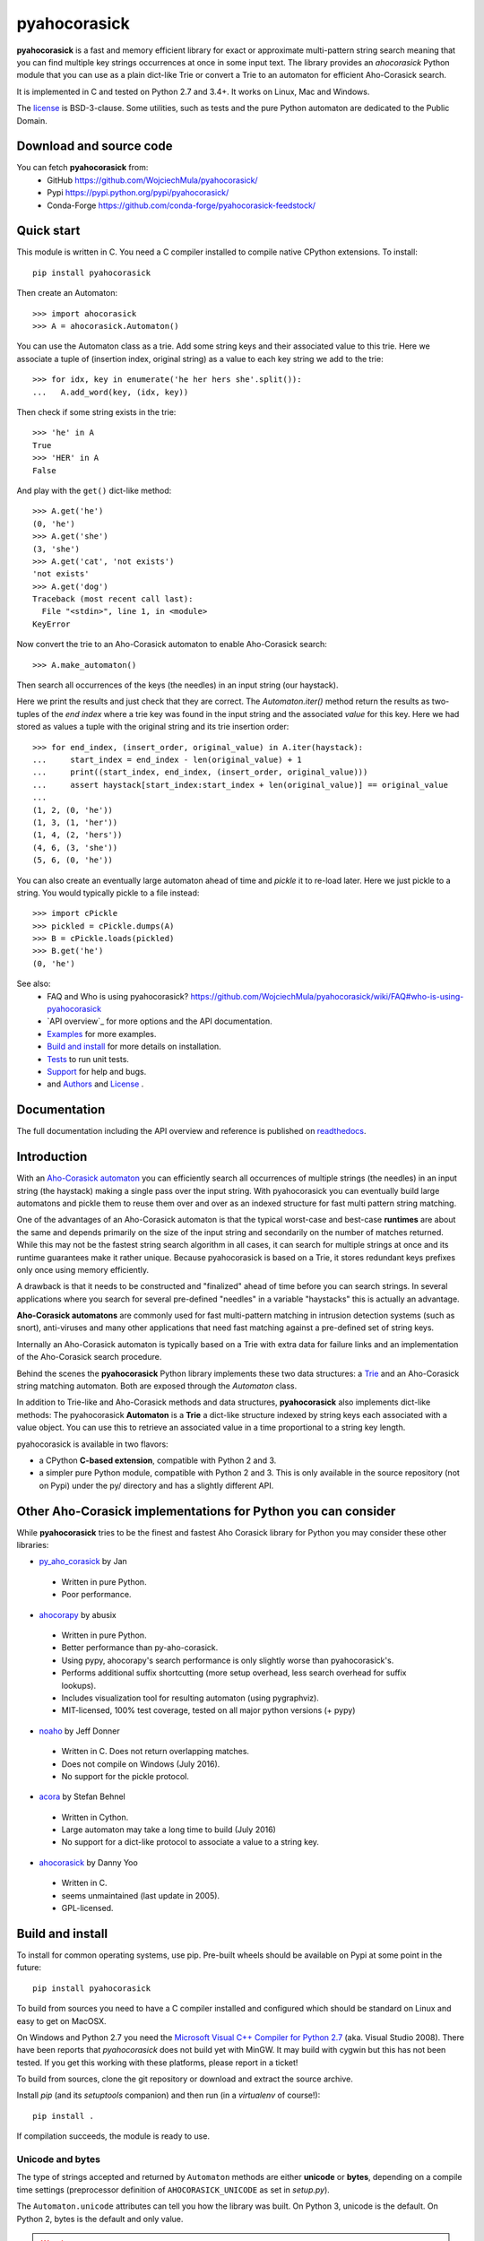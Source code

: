 ========================================================================
                          pyahocorasick
========================================================================

.. image:: https://travis-ci.org/WojciechMula/pyahocorasick.svg?branch=master
    :target: https://travis-ci.org/WojciechMula/pyahocorasick
    :alt: Linux Master branch tests status

.. image:: https://ci.appveyor.com/api/projects/status/github/WojciechMula/pyahocorasick?branch=master&svg=true
   :target: https://ci.appveyor.com/project/WojciechMula/pyahocorasick
   :alt: Windows Master branch tests status

**pyahocorasick** is a fast and memory efficient library for exact or approximate
multi-pattern string search meaning that you can find multiple key strings
occurrences at once in some input text.  The library provides an `ahocorasick` Python
module that you can use as a plain dict-like Trie or convert a Trie to an automaton
for efficient Aho-Corasick search.

It is implemented in C and tested on Python 2.7 and 3.4+. It works on Linux, Mac and
Windows.

The license_ is BSD-3-clause. Some utilities, such as tests and the pure Python
automaton are dedicated to the Public Domain.


Download and source code
========================

You can fetch **pyahocorasick** from:
    - GitHub https://github.com/WojciechMula/pyahocorasick/
    - Pypi https://pypi.python.org/pypi/pyahocorasick/
    - Conda-Forge https://github.com/conda-forge/pyahocorasick-feedstock/


Quick start
===========

This module is written in C. You need a C compiler installed to compile native
CPython extensions. To install::

    pip install pyahocorasick

Then create an Automaton::

    >>> import ahocorasick
    >>> A = ahocorasick.Automaton()

You can use the Automaton class as a trie. Add some string keys and their associated
value to this trie. Here we associate a tuple of (insertion index, original string)
as a value to each key string we add to the trie::

    >>> for idx, key in enumerate('he her hers she'.split()):
    ...   A.add_word(key, (idx, key))

Then check if some string exists in the trie::

    >>> 'he' in A
    True
    >>> 'HER' in A
    False

And play with the ``get()`` dict-like method::

    >>> A.get('he')
    (0, 'he')
    >>> A.get('she')
    (3, 'she')
    >>> A.get('cat', 'not exists')
    'not exists'
    >>> A.get('dog')
    Traceback (most recent call last):
      File "<stdin>", line 1, in <module>
    KeyError

Now convert the trie to an Aho-Corasick automaton to enable Aho-Corasick search::

    >>> A.make_automaton()

Then search all occurrences of the keys (the needles) in an input string (our haystack).

Here we print the results and just check that they are correct. The
`Automaton.iter()` method return the results as two-tuples of the `end index` where a
trie key was found in the input string and the associated `value` for this key. Here
we had stored as values a tuple with the original string and its trie insertion
order::

    >>> for end_index, (insert_order, original_value) in A.iter(haystack):
    ...     start_index = end_index - len(original_value) + 1
    ...     print((start_index, end_index, (insert_order, original_value)))
    ...     assert haystack[start_index:start_index + len(original_value)] == original_value
    ... 
    (1, 2, (0, 'he'))
    (1, 3, (1, 'her'))
    (1, 4, (2, 'hers'))
    (4, 6, (3, 'she'))
    (5, 6, (0, 'he'))

You can also create an eventually large automaton ahead of time and `pickle` it to
re-load later. Here we just pickle to a string. You would typically pickle to a
file instead::

    >>> import cPickle
    >>> pickled = cPickle.dumps(A)
    >>> B = cPickle.loads(pickled)
    >>> B.get('he')
    (0, 'he')


See also:
    - FAQ and Who is using pyahocorasick? https://github.com/WojciechMula/pyahocorasick/wiki/FAQ#who-is-using-pyahocorasick
    - `API overview`_ for more options and the API documentation.
    - `Examples <_examples>`_ for more examples.
    - `Build and install`_ for more details on installation.
    - `Tests`_ to run unit tests.
    - `Support`_ for help and bugs.
    - and `Authors`_ and `License`_ .


Documentation
=============

The full documentation including the API overview and reference is published on
`readthedocs <http://pyahocorasick.readthedocs.io/>`_.


Introduction
============

With an `Aho-Corasick automaton <http://en.wikipedia.org/wiki/Aho-Corasick%20algorithm>`_ 
you can efficiently search all occurrences of multiple strings (the needles) in an
input string (the haystack) making a single pass over the input string. With
pyahocorasick you can eventually build large automatons and pickle them to reuse
them over and over as an indexed structure for fast multi pattern string matching.

One of the advantages of an Aho-Corasick automaton is that the typical worst-case
and best-case **runtimes** are about the same and depends primarily on the size
of the input string and secondarily on the number of matches returned.  While
this may not be the fastest string search algorithm in all cases, it can search
for multiple strings at once and its runtime guarantees make it rather unique.
Because pyahocorasick is based on a Trie, it stores redundant keys prefixes only
once using memory efficiently.

A drawback is that it needs to be constructed and "finalized" ahead of time
before you can search strings. In several applications where you search for several
pre-defined "needles" in a variable "haystacks" this is actually an advantage.

**Aho-Corasick automatons** are commonly used for fast multi-pattern matching
in intrusion detection systems (such as snort), anti-viruses and many other
applications that need fast matching against a pre-defined set of string keys.

Internally an Aho-Corasick automaton is typically based on a Trie with extra
data for failure links and an implementation of the Aho-Corasick search
procedure.

Behind the scenes the **pyahocorasick** Python library implements these two data
structures:  a `Trie <http://en.wikipedia.org/wiki/trie>`_ and an Aho-Corasick string
matching automaton. Both are exposed through the `Automaton` class.

In addition to Trie-like and Aho-Corasick methods and data structures,
**pyahocorasick** also implements dict-like methods: The pyahocorasick
**Automaton** is a **Trie** a dict-like structure indexed by string keys each
associated with a value object. You can use this to retrieve an associated value
in a time proportional to a string key length.

pyahocorasick is available in two flavors:

* a CPython **C-based extension**, compatible with Python 2 and 3.

* a simpler pure Python module, compatible with Python 2 and 3. This is only
  available in the source repository (not on Pypi) under the py/ directory and
  has a slightly different API.


Other Aho-Corasick implementations for Python you can consider
==============================================================

While **pyahocorasick** tries to be the finest and fastest Aho Corasick library
for Python you may consider these other libraries:


* `py_aho_corasick <https://github.com/JanFan/py-aho-corasick>`_ by Jan

 * Written in pure Python.
 * Poor performance.

* `ahocorapy <https://github.com/abusix/ahocorapy>`_ by abusix

 * Written in pure Python.
 * Better performance than py-aho-corasick.
 * Using pypy, ahocorapy's search performance is only slightly worse than pyahocorasick's.
 * Performs additional suffix shortcutting (more setup overhead, less search overhead for suffix lookups).
 * Includes visualization tool for resulting automaton (using pygraphviz).
 * MIT-licensed, 100% test coverage, tested on all major python versions (+ pypy)

* `noaho <https://github.com/JDonner/NoAho>`_ by Jeff Donner

 * Written in C. Does not return overlapping matches.
 * Does not compile on Windows (July 2016).
 * No support for the pickle protocol.

* `acora <https://github.com/scoder/acora>`_ by Stefan Behnel

 * Written in Cython. 
 * Large automaton may take a long time to build (July 2016)
 * No support for a dict-like protocol to associate a value to a string key.

* `ahocorasick <https://hkn.eecs.berkeley.edu/~dyoo/python/ahocorasick/>`_ by Danny Yoo

 * Written in C.
 * seems unmaintained (last update in 2005).
 * GPL-licensed.


Build and install
=================

To install for common operating systems, use pip. Pre-built wheels should be
available on Pypi at some point in the future::

    pip install pyahocorasick

To build from sources you need to have a C compiler installed and configured which
should be standard on Linux and easy to get on MacOSX.

On Windows and Python 2.7 you need the `Microsoft Visual C++ Compiler for Python 2.7
<https://www.microsoft.com/en-us/download/details.aspx?id=44266>`_ (aka. Visual
Studio 2008). There have been reports that `pyahocorasick` does not build yet with
MinGW. It may build with cygwin but this has not been tested. If you get this working
with these platforms, please report in a ticket!

To build from sources, clone the git repository or download and extract the source
archive.

Install `pip` (and its `setuptools` companion) and then run (in a `virtualenv` of
course!)::

    pip install .

If compilation succeeds, the module is ready to use. 


Unicode and bytes
-----------------

The type of strings accepted and returned by ``Automaton`` methods are either
**unicode** or **bytes**, depending on a compile time settings (preprocessor
definition of ``AHOCORASICK_UNICODE`` as set in `setup.py`).

The ``Automaton.unicode`` attributes can tell you how the library was built.
On Python 3, unicode is the default. On Python 2, bytes is the default and only value.


.. warning::

    When the library is built with unicode support on Python 3, an Automaton will
    store 2 or 4 bytes per letter, depending on your Python installation. When built
    for bytes, only one byte per letter is needed. 
    
    Unicode is **NOT supported** on Python 2 for now.


Tests
=====

The source repository contains several tests. To run them use::

    make test


Support
=======

Support is available through the `GitHub issue tracker
<https://github.com/WojciechMula/pyahocorasick/issues>`_ to report bugs or ask
questions.


Contributing
============

You can submit contributions through `GitHub pull requests
<https://github.com/WojciechMula/pyahocorasick/pull>`_.


Authors
=======

The initial author and maintainer is Wojciech Muła. `Philippe Ombredanne
<https://github.com/pombredanne>`_, the current co-owner, rewrote
documentation, setup CI servers and did a whole lot of work to make this module
better accesible to end users.

This library would not be possible without help of many people, who contributed in
various ways.
They created `pull requests <https://github.com/WojciechMula/pyahocorasick/pull>`_,
reported bugs as `GitHub issues <https://github.com/WojciechMula/pyahocorasick/issues>`_
or via direct messages, proposed fixes, or spent their valuable time on testing.

Thank you.


License
=======

This library is licensed under very liberal
`BSD-3-Clause <http://spdx.org/licenses/BSD-3-Clause.html>`_ license. Some portions of
the code are dedicated to the public domain such as the pure Python automaton and test
code.

Full text of license is available in LICENSE file.


.. contents::
